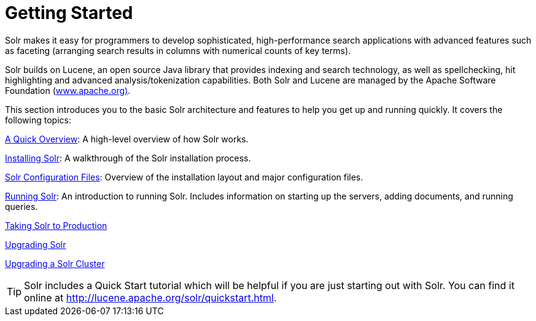 = Getting Started
:page-shortname: getting-started
:page-permalink: getting-started.html
:page-children: a-quick-overview, solr-system-requirements, installing-solr, solr-configuration-files, running-solr, taking-solr-to-production, upgrading-solr, upgrading-a-solr-cluster
// Licensed to the Apache Software Foundation (ASF) under one
// or more contributor license agreements.  See the NOTICE file
// distributed with this work for additional information
// regarding copyright ownership.  The ASF licenses this file
// to you under the Apache License, Version 2.0 (the
// "License"); you may not use this file except in compliance
// with the License.  You may obtain a copy of the License at
//
//   http://www.apache.org/licenses/LICENSE-2.0
//
// Unless required by applicable law or agreed to in writing,
// software distributed under the License is distributed on an
// "AS IS" BASIS, WITHOUT WARRANTIES OR CONDITIONS OF ANY
// KIND, either express or implied.  See the License for the
// specific language governing permissions and limitations
// under the License.

Solr makes it easy for programmers to develop sophisticated, high-performance search applications with advanced features such as faceting (arranging search results in columns with numerical counts of key terms).

Solr builds on Lucene, an open source Java library that provides indexing and search technology, as well as spellchecking, hit highlighting and advanced analysis/tokenization capabilities. Both Solr and Lucene are managed by the Apache Software Foundation (http://www.apache.org/[www.apache.org)].

This section introduces you to the basic Solr architecture and features to help you get up and running quickly. It covers the following topics:

<<a-quick-overview.adoc#a-quick-overview,A Quick Overview>>: A high-level overview of how Solr works.

<<installing-solr.adoc#installing-solr,Installing Solr>>: A walkthrough of the Solr installation process.

<<solr-configuration-files.adoc#solr-configuration-files,Solr Configuration Files>>: Overview of the installation layout and major configuration files.

<<running-solr.adoc#running-solr,Running Solr>>: An introduction to running Solr. Includes information on starting up the servers, adding documents, and running queries.

<<taking-solr-to-production.adoc#taking-solr-to-production,Taking Solr to Production>>

<<upgrading-solr.adoc#upgrading-solr,Upgrading Solr>>

<<upgrading-a-solr-cluster.adoc#upgrading-a-solr-cluster,Upgrading a Solr Cluster>>

[TIP]
====
Solr includes a Quick Start tutorial which will be helpful if you are just starting out with Solr. You can find it online at http://lucene.apache.org/solr/quickstart.html.
====
